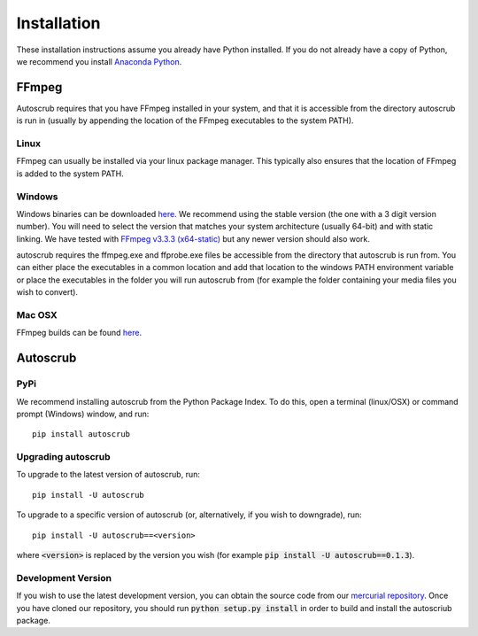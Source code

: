 ************
Installation
************
These installation instructions assume you already have Python installed. If you do not already have a copy of Python, we recommend you install `Anaconda Python`_.   

.. _`Anaconda Python`: https://www.continuum.io/downloads

======
FFmpeg
======

Autoscrub requires that you have FFmpeg installed in your system, and that it is accessible from the directory autoscrub is run in (usually by appending the location of the FFmpeg executables to the system PATH). 

-----
Linux
-----

FFmpeg can usually be installed via your linux package manager. This typically also ensures that the location of FFmpeg is added to the system PATH.

-------
Windows
-------

Windows binaries can be downloaded `here`__. We recommend using the stable version (the one with a 3 digit version number). You will need to select the version that matches your system architecture (usually 64-bit) and with static linking. We have tested with `FFmpeg v3.3.3 (x64-static)`_ but any newer version should also work.

autoscrub requires the ffmpeg.exe and ffprobe.exe files be accessible from the directory that autoscrub is run from. You can either place the executables in a common location and add that location to the windows PATH environment variable or place the executables in the folder you will run autoscrub from (for example the folder containing your media files you wish to convert).

.. __: https://ffmpeg.zeranoe.com/builds/
.. _`FFmpeg v3.3.3 (x64-static)`: https://ffmpeg.zeranoe.com/builds/win64/static/ffmpeg-3.3.3-win64-static.zip


-------
Mac OSX
-------
FFmpeg builds can be found `here`__.

.. __: https://www.ffmpeg.org/download.html#build-mac

=========
Autoscrub
=========

----
PyPi
----
We recommend installing autoscrub from the Python Package Index. To do this, open a terminal (linux/OSX) or command prompt (Windows) window, and run::

    pip install autoscrub
    
-------------------
Upgrading autoscrub
-------------------

To upgrade to the latest version of autoscrub, run::

    pip install -U autoscrub
    
To upgrade to a specific version of autoscrub (or, alternatively, if you wish to downgrade), run::

    pip install -U autoscrub==<version>
    
where :code:`<version>` is replaced by the version you wish (for example :code:`pip install -U autoscrub==0.1.3`).

-------------------
Development Version
-------------------

If you wish to use the latest development version, you can obtain the source code from our `mercurial repository`_. Once you have cloned our repository, you should run :code:`python setup.py install` in order to build and install the autoscriub package.


.. _`mercurial repository`: https://bitbucket.org/philipstarkey/autoscrub